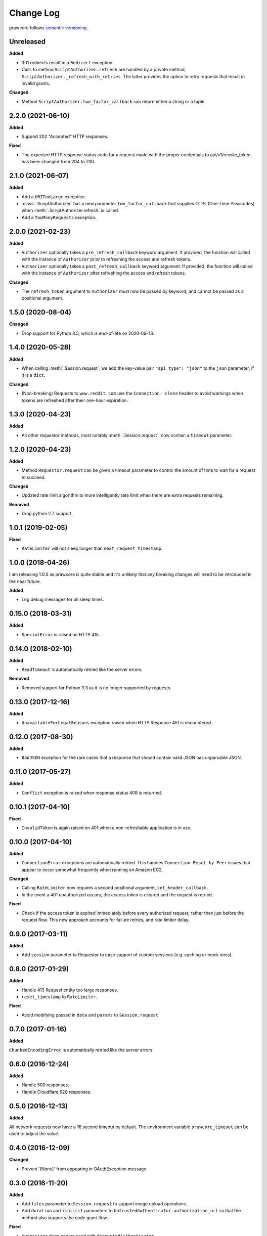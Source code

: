 Change Log
==========

prawcore follows `semantic versioning <http://semver.org/>`_.

Unreleased
----------

**Added**

- 301 redirects result in a ``Redirect`` exception.
- Calls to method ``ScriptAuthorizer.refresh`` are handled by a private method,
  ``ScriptAuthorizer._refresh_with_retries``. The latter provides the option to retry 
  requests that result in invalid grants.

**Changed**

- Method ``ScriptAuthorizer.two_factor_callback`` can return either a string or a
  tuple.

2.2.0 (2021-06-10)
------------------

**Added**

- Support 202 "Accepted" HTTP responses.

**Fixed**

- The expected HTTP response status code for a request made with the proper credentials
  to api/v1/revoke_token has been changed from 204 to 200.

2.1.0 (2021-06-07)
------------------

**Added**

- Add a ``URITooLarge`` exception.
- :class:`.ScriptAuthorizer` has a new parameter ``two_factor_callback`` that supplies
  OTPs (One-Time Passcodes) when :meth:`.ScriptAuthorizer.refresh` is called.
- Add a ``TooManyRequests`` exception.

2.0.0 (2021-02-23)
------------------

**Added**

- ``Authorizer`` optionally takes a ``pre_refresh_callback`` keyword
  argument. If provided, the function will called with the instance of
  ``Authorizer`` prior to refreshing the access and refresh tokens.
- ``Authorizer`` optionally takes a ``post_refresh_callback`` keyword
  argument. If provided, the function will called with the instance of
  ``Authorizer`` after refreshing the access and refresh tokens.

**Changed**

- The ``refresh_token`` argument to ``Authorizer`` must now be passed by
  keyword, and cannot be passed as a positional argument.

1.5.0 (2020-08-04)
------------------

**Changed**

- Drop support for Python 3.5, which is end-of-life on 2020-09-13.

1.4.0 (2020-05-28)
------------------

**Added**

- When calling :meth:`.Session.request`, we add the key-value pair ``"api_type":
  "json"`` to the ``json`` parameter, if it is a ``dict``.

**Changed**

- (Non-breaking) Requests to ``www.reddit.com`` use the ``Connection: close`` header to
  avoid warnings when tokens are refreshed after their one-hour expiration.

1.3.0 (2020-04-23)
------------------

**Added**

- All other requestor methods, most notably :meth:`.Session.request`, now contain a
  ``timeout`` parameter.

1.2.0 (2020-04-23)
------------------

**Added**

- Method ``Requestor.request`` can be given a timeout parameter to control the amount of
  time to wait for a request to succeed.

**Changed**

- Updated rate limit algorithm to more intelligently rate limit when there are extra
  requests remaining.

**Removed**

- Drop python 2.7 support.

1.0.1 (2019-02-05)
------------------

**Fixed**

- ``RateLimiter`` will not sleep longer than ``next_request_timestamp``.

1.0.0 (2018-04-26)
------------------

I am releasing 1.0.0 as prawcore is quite stable and it's unlikely that any breaking
changes will need to be introduced in the near future.

**Added**

- Log debug messages for all sleep times.

0.15.0 (2018-03-31)
-------------------

**Added**

- ``SpecialError`` is raised on HTTP 415.

0.14.0 (2018-02-10)
-------------------

**Added**

- ``ReadTimeout`` is automatically retried like the server errors.

**Removed**

- Removed support for Python 3.3 as it is no longer supported by requests.

0.13.0 (2017-12-16)
-------------------

**Added**

- ``UnavailableForLegalReasons`` exception raised when HTTP Response 451 is encountered.

0.12.0 (2017-08-30)
-------------------

**Added**

- ``BadJSON`` exception for the rare cases that a response that should contain valid
  JSON has unparsable JSON.

0.11.0 (2017-05-27)
-------------------

**Added**

- ``Conflict`` exception is raised when response status 409 is returned.

0.10.1 (2017-04-10)
-------------------

**Fixed**

- ``InvalidToken`` is again raised on 401 when a non-refreshable application is in use.

0.10.0 (2017-04-10)
-------------------

**Added**

- ``ConnectionError`` exceptions are automatically retried. This handles ``Connection
  Reset by Peer`` issues that appear to occur somewhat frequently when running on Amazon
  EC2.

**Changed**

- Calling ``RateLimiter`` now requires a second positional argument,
  ``set_header_callback``.
- In the event a 401 unauthorized occurs, the access token is cleared and the request is
  retried.

**Fixed**

- Check if the access token is expired immediately before every authorized request,
  rather than just before the request flow. This new approach accounts for failure
  retries, and rate limiter delay.

0.9.0 (2017-03-11)
------------------

**Added**

- Add ``session`` parameter to Requestor to ease support of custom sessions (e.g.
  caching or mock ones).

0.8.0 (2017-01-29)
------------------

**Added**

- Handle 413 Request entity too large responses.
- ``reset_timestamp`` to ``RateLimiter``.

**Fixed**

- Avoid modifying passed in ``data`` and ``params`` to ``Session.request``.

0.7.0 (2017-01-16)
------------------

**Added**

``ChunkedEncodingError`` is automatically retried like the server errors.

0.6.0 (2016-12-24)
------------------

**Added**

- Handle 500 responses.
- Handle Cloudflare 520 responses.

0.5.0 (2016-12-13)
------------------

**Added**

All network requests now have a 16 second timeout by default. The environment variable
``prawcore_timeout`` can be used to adjust the value.

0.4.0 (2016-12-09)
------------------

**Changed**

- Prevent '(None)' from appearing in OAuthException message.

0.3.0 (2016-11-20)
------------------

**Added**

- Add ``files`` parameter to ``Session.request`` to support image upload operations.
- Add ``duration`` and ``implicit`` parameters to
  ``UntrustedAuthenticator.authorization_url`` so that the method also supports the code
  grant flow.

**Fixed**

- ``Authorizer`` class can be used with ``UntrustedAuthenticator``.

0.2.1 (2016-08-07)
------------------

**Fixed**

- ``session`` works with ``DeviceIDAuthorizer`` and ``ImplicitAuthorizer``.

0.2.0 (2016-08-07)
------------------

**Added**

- Add ``ImplicitAuthorizer``.

**Changed**

- Split ``Authenticator`` into ``TrustedAuthenticator`` and ``UntrustedAuthenticator``.

0.1.1 (2016-08-06)
------------------

**Added**

- Add ``DeviceIDAuthorizer`` that permits installed application access to the API.

0.1.0 (2016-08-05)
------------------

**Added**

- ``RequestException`` which wraps all exceptions that occur from ``requests.request``
  in a ``prawcore.RequestException``.

**Changed**

- What was previously ``RequestException`` is now ``ResponseException``.

0.0.15 (2016-08-02)
-------------------

**Added**

- Handle Cloudflare 522 responses.

0.0.14 (2016-07-25)
-------------------

**Added**

- Add ``ServerError`` exception for 502, 503, and 504 HTTP status codes that is only
  raised after three failed attempts to make the request.
- Add ``json`` parameter to ``Session.request``.

0.0.13 (2016-07-24)
-------------------

**Added**

- Automatically attempt to refresh access tokens when making a request if the access
  token is expired.

**Fixed**

- Consider access tokens expired slightly earlier than allowed for to prevent
  InvalidToken exceptions from occuring.

0.0.12 (2016-07-17)
-------------------

**Added**

- Handle 0-byte HTTP 200 responses.

0.0.11 (2016-07-16)
-------------------

**Added**

- Add a ``NotFound`` exception.
- Support 404 "Not Found" HTTP responses.

0.0.10 (2016-07-10)
-------------------

**Added**

- Add a ``BadRequest`` exception.
- Support 400 "Bad Request" HTTP responses.
- Support 204 "No Content" HTTP responses.

0.0.9 (2016-07-09)
------------------

**Added**

- Support 201 "Created" HTTP responses used in some v1 endpoints.

0.0.8 (2016-03-21)
------------------

**Added**

- Sort ``Session.request`` ``data`` values. Sorting the values permits betamax body
  matcher to work as expected.

0.0.7 (2016-03-18)
------------------

**Added**

- Added ``data`` parameter to ``Session.request``.

0.0.6 (2016-03-14)
------------------

**Fixed**

- prawcore objects can be pickled.

0.0.5 (2016-03-12)
------------------

**Added**

- 302 redirects result in a ``Redirect`` exception.

0.0.4 (2016-03-12)
------------------

**Added**

- Add a generic ``Forbidden`` exception for 403 responses without the
  ``www-authenticate`` header.

0.0.3 (2016-02-29)
------------------

**Added**

- Added ``params`` parameter to ``Session.request``.
- Log requests to the ``prawcore`` logger in debug mode.

0.0.2 (2016-02-21)
------------------

**Fixed**

- README.rst for display purposes on pypi.

0.0.1 (2016-02-17) [YANKED]
---------------------------

**Added**

- Dynamic rate limiting based on reddit's response headers.
- Authorization URL generation.
- Retrieval of access and refresh tokens from authorization grants.
- Access and refresh token revocation.
- Retrieval of read-only access tokens.
- Retrieval of script-app tokens.
- Three examples in the ``examples/`` directory.
